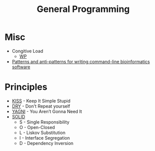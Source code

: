 #+TITLE: General Programming

* Misc

- Congitive Load
  - [[https://en.wikipedia.org/wiki/Cognitive_load][WP]]
- [[https://github.com/ctb/titus-blog/blob/add/command_line_patterns/src/2018-our-command-line-patterns.md][Patterns and anti-patterns for writing command-line bioinformatics software]]

* Principles

- [[https://en.wikipedia.org/wiki/KISS_principle][KISS]] - Keep It Simple Stupid
- [[https://en.wikipedia.org/wiki/Don%2527t_repeat_yourself][DRY]] - Don't Repeat yourself
- [[https://en.wikipedia.org/wiki/You_aren%2527t_gonna_need_it][YAGNI]] - You Aren’t Gonna Need It
- [[https://thefullstack.xyz/solid-javascript/][SOLID]]
  - S - Single Responsibility
  - O - Open-Closed
  - L - Liskov Substitution
  - I - Interface Segregation
  - D - Dependency Inversion
